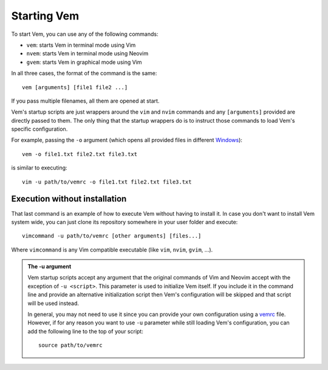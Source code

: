 
.. role:: key
.. default-role:: key

Starting Vem
============

To start Vem, you can use any of the following commands:

* ``vem``: starts Vem in terminal mode using Vim
* ``nvem``: starts Vem in terminal mode using Neovim
* ``gvem``: starts Vem in graphical mode using Vim

In all three cases, the format of the command is the same::

    vem [arguments] [file1 file2 ...]

If you pass multiple filenames, all them are opened at start.

Vem's startup scripts are just wrappers around the ``vim`` and ``nvim`` commands
and any ``[arguments]`` provided are directly passed to them. The only thing
that the startup wrappers do is to instruct those commands to load Vem's specific
configuration.

For example, passing the ``-o`` argument (which opens all provided files in
different `Windows </docs/users-guide/windows.html>`_)::

    vem -o file1.txt file2.txt file3.txt

is similar to executing::

    vim -u path/to/vemrc -o file1.txt file2.txt file3.txt

Execution without installation
------------------------------

That last command is an example of how to execute Vem without having to install
it. In case you don't want to install Vem system wide, you can just clone its
repository somewhere in your user folder and execute::

    vimcommand -u path/to/vemrc [other arguments] [files...]

Where ``vimcommand`` is any Vim compatible executable (like ``vim``, ``nvim``,
``gvim``, ...).

.. admonition:: The -u argument

   Vem startup scripts accept any argument that the original commands of Vim and
   Neovim accept with the exception of ``-u <script>``. This parameter is used
   to initialize Vem itself. If you include it in the command line and provide
   an alternative initialization script then Vem's configuration will be skipped
   and that script will be used instead.

   In general, you may not need to use it since you can provide your own
   configuration using a `vemrc </config/vemrc.html>`__ file. However, if for
   any reason you want to use ``-u`` parameter while still loading Vem's
   configuration, you can add the following line to the top of your script::

        source path/to/vemrc

